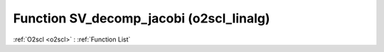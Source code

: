 Function SV_decomp_jacobi (o2scl_linalg)
========================================

:ref:`O2scl <o2scl>` : :ref:`Function List`

.. doxygenfunction:: o2scl_linalg::SV_decomp_jacobi
